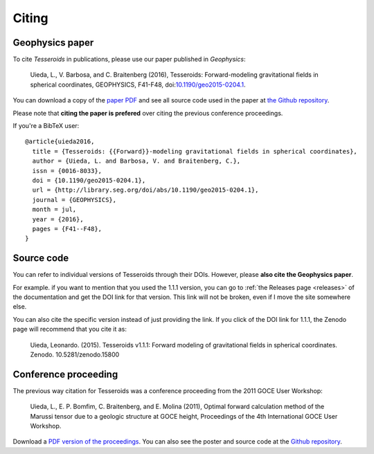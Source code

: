 .. _citation:

Citing
======

Geophysics paper
----------------

To cite *Tesseroids* in publications, please use our paper published in
*Geophysics*:

    Uieda, L., V. Barbosa, and C. Braitenberg (2016), Tesseroids:
    Forward-modeling gravitational fields in spherical coordinates, GEOPHYSICS,
    F41-F48,
    doi:`10.1190/geo2015-0204.1 <http://dx.doi.org/10.1190/geo2015-0204.1>`__.

You can download a copy of the `paper PDF
<http://www.leouieda.com/papers/paper-tesseroids-2016.html>`__ and see all
source code used in the paper at
`the Github repository <https://github.com/pinga-lab/paper-tesseroids>`__.

Please note that **citing the paper is prefered** over citing the previous
conference proceedings.

If you're a BibTeX user::

    @article{uieda2016,
      title = {Tesseroids: {{Forward}}-modeling gravitational fields in spherical coordinates},
      author = {Uieda, L. and Barbosa, V. and Braitenberg, C.},
      issn = {0016-8033},
      doi = {10.1190/geo2015-0204.1},
      url = {http://library.seg.org/doi/abs/10.1190/geo2015-0204.1},
      journal = {GEOPHYSICS},
      month = jul,
      year = {2016},
      pages = {F41--F48},
    }

Source code
-----------

You can refer to individual versions of Tesseroids through their DOIs.
However, please **also cite the Geophysics paper**.

For example. if you want to mention that you used the 1.1.1 version,
you can go to :ref:`the Releases page <releases>` of the documentation
and get the DOI link for that version.
This link will not be broken, even if I move the site somewhere else.

You can also cite the specific version instead of just providing the link.
If you click of the DOI link for 1.1.1, the Zenodo page will
recommend that you cite it as:

    Uieda, Leonardo. (2015). Tesseroids v1.1.1: Forward modeling of
    gravitational fields in spherical coordinates. Zenodo. 10.5281/zenodo.15800


Conference proceeding
---------------------

The previous way citation for Tesseroids was a conference proceeding from the
2011 GOCE User Workshop:

    Uieda, L., E. P. Bomfim, C. Braitenberg, and E. Molina (2011),
    Optimal forward calculation method of the Marussi tensor
    due to a geologic structure at GOCE height,
    Proceedings of the 4th International GOCE User Workshop.

Download a `PDF version of the proceedings
<http://www.leouieda.com/pdf/goce-2011.pdf>`__.
You can also see the poster and source code at
the `Github repository <https://github.com/leouieda/goce2011>`__.

